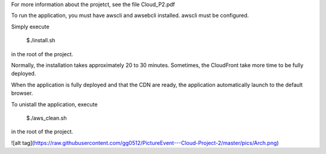For more information about the projetct, see the file Cloud_P2.pdf

To run the application, you must have awscli and awsebcli installed. awscli must be configured.

Simply execute

  $./install.sh

in the root of the project.

Normally, the installation takes approximately 20 to 30 minutes. Sometimes, the CloudFront take more time to be fully deployed.

When the application is fully deployed and that the CDN are ready, the application automatically launch to the default browser.

To unistall the application, execute

  $./aws\_clean.sh

in the root of the project.

![alt tag](https://raw.githubusercontent.com/gg0512/PictureEvent---Cloud-Project-2/master/pics/Arch.png)

